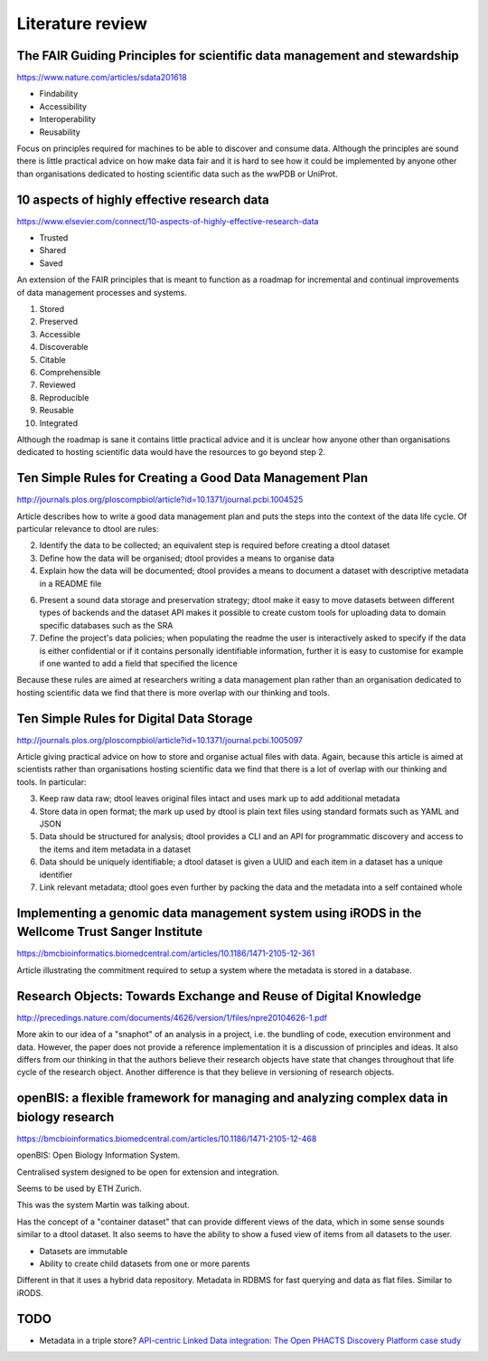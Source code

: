 Literature review
=================

The FAIR Guiding Principles for scientific data management and stewardship
--------------------------------------------------------------------------

https://www.nature.com/articles/sdata201618

- Findability
- Accessibility
- Interoperability
- Reusability

Focus on principles required for machines to be able to discover and consume
data.  Although the principles are sound there is little practical advice on
how make data fair and it is hard to see how it could be implemented by anyone
other than organisations dedicated to hosting scientific data such as the wwPDB
or UniProt.


10 aspects of highly effective research data
--------------------------------------------

https://www.elsevier.com/connect/10-aspects-of-highly-effective-research-data

- Trusted
- Shared
- Saved

An extension of the FAIR principles that is meant to function as a roadmap for
incremental and continual improvements of data management processes and
systems.

1. Stored
2. Preserved
3. Accessible
4. Discoverable
5. Citable
6. Comprehensible
7. Reviewed
8. Reproducible
9. Reusable
10. Integrated

Although the roadmap is sane it contains little practical advice and it is
unclear how anyone other than organisations dedicated to hosting scientific
data would have the resources to go beyond step 2.


Ten Simple Rules for Creating a Good Data Management Plan
---------------------------------------------------------

http://journals.plos.org/ploscompbiol/article?id=10.1371/journal.pcbi.1004525

Article describes how to write a good data management plan and puts the
steps into the context of the data life cycle. Of particular relevance to
dtool are rules:

2. Identify the data to be collected; an equivalent step is required before
   creating a dtool dataset

3. Define how the data will be organised; dtool provides a means to organise
   data

4. Explain how the data will be documented; dtool provides a means to document
   a dataset with descriptive metadata in a README file

6. Present a sound data storage and preservation strategy; dtool make it easy
   to move datasets between different types of backends and the dataset API
   makes it possible to create custom tools for uploading data to domain
   specific databases such as the SRA

7. Define the project's data policies; when populating the readme the user is
   interactively asked to specify if the data is either confidential or if it
   contains personally identifiable information, further it is easy to customise
   for example if one wanted to add a field that specified the licence

Because these rules are aimed at researchers writing a data management plan
rather than an organisation dedicated to hosting scientific data we find that
there is more overlap with our thinking and tools.


Ten Simple Rules for Digital Data Storage
-----------------------------------------

http://journals.plos.org/ploscompbiol/article?id=10.1371/journal.pcbi.1005097

Article giving practical advice on how to store and organise actual files with
data. Again, because this article is aimed at scientists rather than organisations
hosting scientific data we find that there is a lot of overlap with our thinking
and tools. In particular:

3. Keep raw data raw; dtool leaves original files intact and uses mark up to
   add additional metadata

4. Store data in open format; the mark up used by dtool is plain text files
   using standard formats such as YAML and JSON

5. Data should be structured for analysis; dtool provides a CLI and an API for
   programmatic discovery and access to the items and item metadata in a
   dataset

6. Data should be uniquely identifiable; a dtool dataset is given a UUID and
   each item in a dataset has a unique identifier

7. Link relevant metadata; dtool goes even further by packing the data and the
   metadata into a self contained whole


Implementing a genomic data management system using iRODS in the Wellcome Trust Sanger Institute
------------------------------------------------------------------------------------------------

https://bmcbioinformatics.biomedcentral.com/articles/10.1186/1471-2105-12-361

Article illustrating the commitment required to setup a system where the
metadata is stored in a database.


Research Objects: Towards Exchange and Reuse of Digital Knowledge
-----------------------------------------------------------------

http://precedings.nature.com/documents/4626/version/1/files/npre20104626-1.pdf

More akin to our idea of a "snaphot" of an analysis in a project, i.e.  the
bundling of code, execution environment and data. However, the paper does not
provide a reference implementation it is a discussion of principles and ideas.
It also differs from our thinking in that the authors believe their research
objects have state that changes throughout that life cycle of the research
object. Another difference is that they believe in versioning of research
objects.

openBIS: a flexible framework for managing and analyzing complex data in biology research
-----------------------------------------------------------------------------------------

https://bmcbioinformatics.biomedcentral.com/articles/10.1186/1471-2105-12-468

openBIS: Open Biology Information System.

Centralised system designed to be open for extension and integration.

Seems to be used by ETH Zurich.

This was the system Martin was talking about.

Has the concept of a "container dataset" that can provide different views of
the data, which in some sense sounds similar to a dtool dataset. It also seems
to have the ability to show a fused view of items from all datasets to the user.

- Datasets are immutable
- Ability to create child datasets from one or more parents

Different in that it uses a hybrid data repository. Metadata in RDBMS for fast
querying and data as flat files. Similar to iRODS.


TODO
----

- Metadata in a triple store? `API-centric Linked Data integration: The Open
  PHACTS Discovery Platform case study
  <http://www.sciencedirect.com/science/article/pii/S1570826814000195>`_
